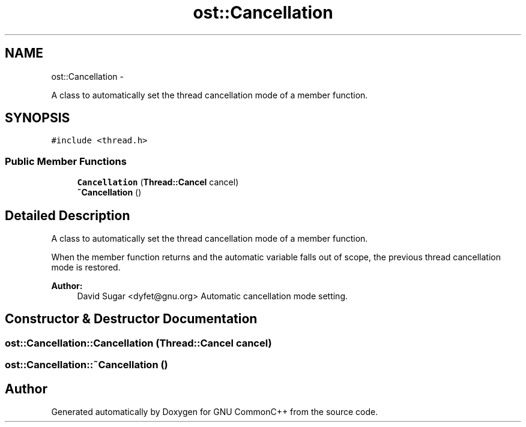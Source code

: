 .TH "ost::Cancellation" 3 "2 May 2010" "GNU CommonC++" \" -*- nroff -*-
.ad l
.nh
.SH NAME
ost::Cancellation \- 
.PP
A class to automatically set the thread cancellation mode of a member function.  

.SH SYNOPSIS
.br
.PP
.PP
\fC#include <thread.h>\fP
.SS "Public Member Functions"

.in +1c
.ti -1c
.RI "\fBCancellation\fP (\fBThread::Cancel\fP cancel)"
.br
.ti -1c
.RI "\fB~Cancellation\fP ()"
.br
.in -1c
.SH "Detailed Description"
.PP 
A class to automatically set the thread cancellation mode of a member function. 

When the member function returns and the automatic variable falls out of scope, the previous thread cancellation mode is restored.
.PP
\fBAuthor:\fP
.RS 4
David Sugar <dyfet@gnu.org> Automatic cancellation mode setting. 
.RE
.PP

.SH "Constructor & Destructor Documentation"
.PP 
.SS "ost::Cancellation::Cancellation (\fBThread::Cancel\fP cancel)"
.SS "ost::Cancellation::~Cancellation ()"

.SH "Author"
.PP 
Generated automatically by Doxygen for GNU CommonC++ from the source code.
